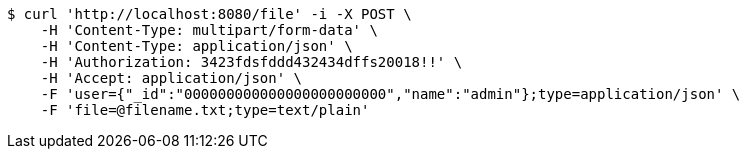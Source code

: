 [source,bash]
----
$ curl 'http://localhost:8080/file' -i -X POST \
    -H 'Content-Type: multipart/form-data' \
    -H 'Content-Type: application/json' \
    -H 'Authorization: 3423fdsfddd432434dffs20018!!' \
    -H 'Accept: application/json' \
    -F 'user={"_id":"000000000000000000000000","name":"admin"};type=application/json' \
    -F 'file=@filename.txt;type=text/plain'
----